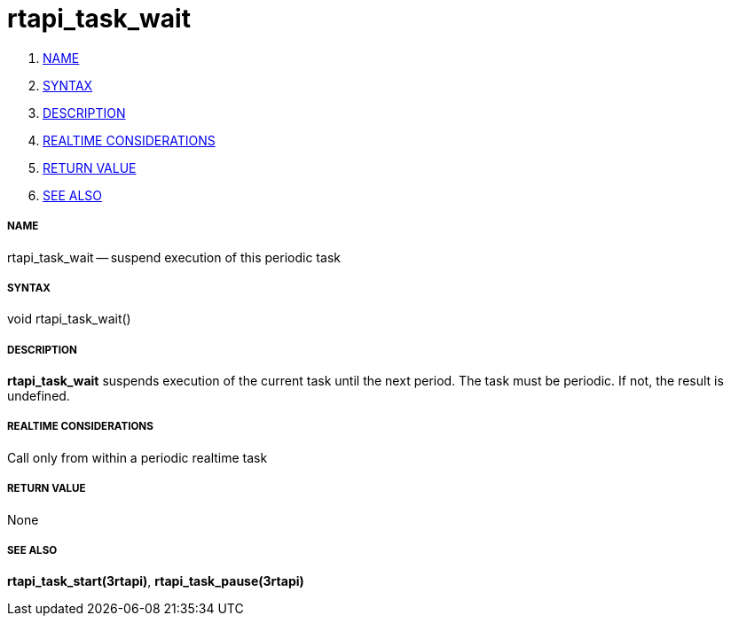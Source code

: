 rtapi_task_wait
===============

. <<name,NAME>>
. <<syntax,SYNTAX>>
. <<description,DESCRIPTION>>
. <<realtime-considerations,REALTIME CONSIDERATIONS>>
. <<return-value,RETURN VALUE>>
. <<see-also,SEE ALSO>>


===== [[name]]NAME

rtapi_task_wait -- suspend execution of this periodic task



===== [[syntax]]SYNTAX
void rtapi_task_wait()



===== [[description]]DESCRIPTION
**rtapi_task_wait** suspends execution of the current task until the next
period.  The task must be periodic.  If not, the result is undefined.



===== [[realtime-considerations]]REALTIME CONSIDERATIONS
Call only from within a periodic realtime task



===== [[return-value]]RETURN VALUE
None



===== [[see-also]]SEE ALSO
**rtapi_task_start(3rtapi)**, **rtapi_task_pause(3rtapi)**
